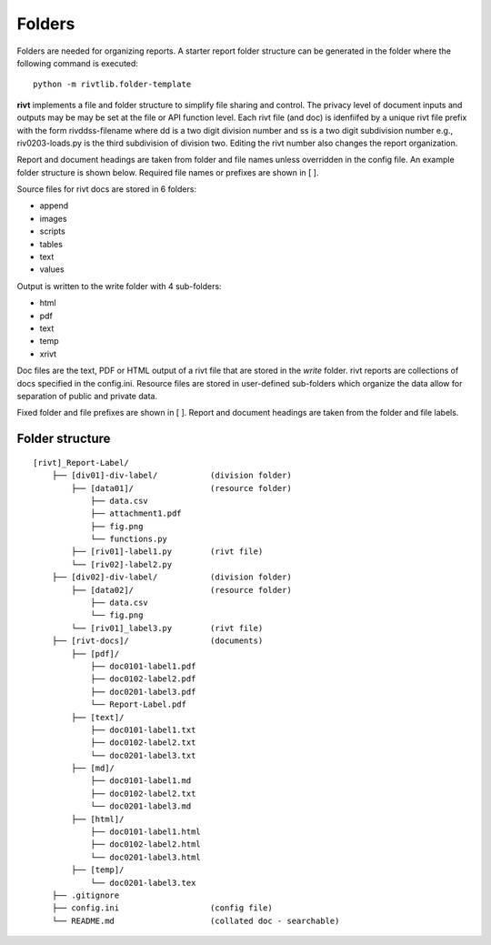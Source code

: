 Folders
=======

Folders are needed for organizing reports. A starter report folder structure can
be generated in the folder where the following command is executed::

    python -m rivtlib.folder-template


**rivt** implements a file and folder structure to simplify file sharing and
control. The privacy level of document inputs and outputs may be may be set at
the file or API function level. Each rivt file (and doc) is idenfiifed by a
unique rivt file prefix with the form rivddss-filename where dd is a two digit
division number and ss is a two digit subdivision number e.g., riv0203-loads.py
is the third subdivision of division two. Editing the rivt number also changes
the report organization.

Report and document headings are taken from folder and file names unless
overridden in the config file. An example folder structure is shown below.
Required file names or prefixes are shown in [ ].

Source files for rivt docs are stored in 6 folders:

- append
- images
- scripts
- tables
- text
- values

Output is written to the write folder with 4 sub-folders:

- html
- pdf
- text
- temp
- xrivt

Doc files are the text, PDF or HTML output of a rivt file that are stored in
the *write* folder. rivt reports are collections of docs specified in the
config.ini. Resource files are stored in user-defined sub-folders which
organize the data allow for separation of public and private data.

Fixed folder and file prefixes are shown in [ ]. Report and document headings
are taken from the folder and file labels. 

Folder structure
----------------

::

    [rivt]_Report-Label/               
        ├── [div01]-div-label/           (division folder)
            ├── [data01]/                (resource folder)
                ├── data.csv                   
                ├── attachment1.pdf
                ├── fig.png            
                └── functions.py                   
            ├── [riv01]-label1.py        (rivt file)
            └── [riv02]-label2.py   
        ├── [div02]-div-label/           (division folder)
            ├── [data02]/                (resource folder)
                ├── data.csv
                └── fig.png
            └── [riv01]_label3.py        (rivt file)
        ├── [rivt-docs]/                 (documents)
            ├── [pdf]/                      
                ├── doc0101-label1.pdf      
                ├── doc0102-label2.pdf
                ├── doc0201-label3.pdf
                └── Report-Label.pdf 
            ├── [text]/                    
                ├── doc0101-label1.txt      
                ├── doc0102-label2.txt
                └── doc0201-label3.txt       
            ├── [md]/                    
                ├── doc0101-label1.md      
                ├── doc0102-label2.txt
                └── doc0201-label3.md       
            ├── [html]/                    
                ├── doc0101-label1.html
                ├── doc0102-label2.html
                └── doc0201-label3.html        
            ├── [temp]/
                └── doc0201-label3.tex 
        ├── .gitignore
        ├── config.ini                   (config file)
        └── README.md                    (collated doc - searchable) 

